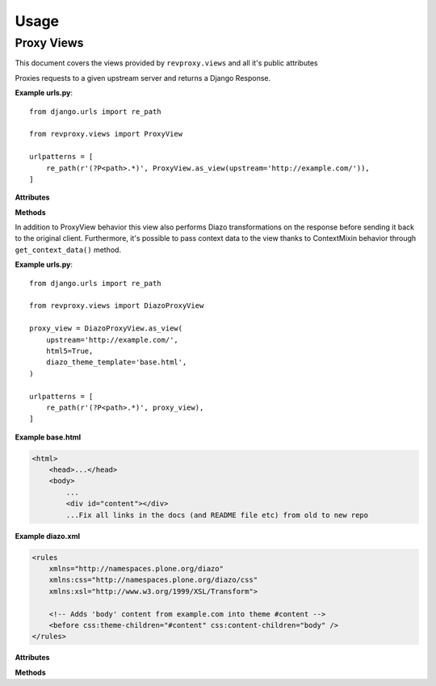 
Usage
=====

============
Proxy Views
============

This document covers the views provided by ``revproxy.views`` and all it's public attributes

.. class:: revproxy.views.ProxyView

    Proxies requests to a given upstream server and returns a
    Django Response.

    **Example urls.py**::

        from django.urls import re_path

        from revproxy.views import ProxyView

        urlpatterns = [
            re_path(r'(?P<path>.*)', ProxyView.as_view(upstream='http://example.com/')),
        ]


    **Attributes**

    .. attribute:: upstream

        The URL of the proxied server. Requests will be made to this URL
        with ``path`` (extracted from ``urls.py``) appended to it.
        This attribute is mandatory.

    .. attribute:: add_remote_user

        Whether to add the ``REMOTE_USER`` to the request in case of an
        authenticated user. Defaults to ``False``.

    .. attribute:: add_x_forwarded

        Whether to add the ``X-Forwarded-For`` and ``X-Forwarded-Proto``
        headers to the request. Defaults to ``False``.

    .. attribute:: default_content_type

        The *Content-Type* that will be added to the response in case
        the upstream server doesn't send it and if ``mimetypes.guess_type``
        is not able to guess. Defaults to ``'application/octet-stream'``.

    .. attribute:: retries

        The max number of attempts for a request. This can also be an
        instance of ``urllib3.Retry``. If set to None it will fail if
        the first attempt fails. The default value is None.

    .. attribute:: rewrite

        A list of tuples in the style ``(from, to)`` where ``from``
        must by a valid regex expression and ``to`` a valid URL. If
        ``request.get_full_path`` matches the ``from`` expression the
        request will be redirected to ``to`` with an status code
        ``302``. Matches groups can be used to pass parts from the
        ``from`` URL to the ``to`` URL using numbered groups.
        By default no rewrite is set.

        **Example**::

           class CustomProxyView(ProxyView):
               upstream = 'http://www.example.com'
               rewrite = (
                   (r'^/yellow/star/$', r'/black/hole/'),
                   (r'^/red/?$', r'http://www.mozilla.org/'),

                   # Example with numbered match groups
                   (r'^/foo/(.*)$', r'/bar\1'),
                )

    .. attribute:: strict_cookies

        Whether to only accept RFC-compliant cookies. If set to ``True``,
        any cookies received from the upstream server that do not conform to
        the RFC will be dropped.

    .. attribute:: streaming_amount

        The buffering amount for streaming HTTP response(in bytes), response will
        be buffered until it's length exceeds this value. ``None`` means using
        default value, override this variable to change.

    **Methods**

    .. automethod:: revproxy.views.ProxyView.get_request_headers

       Extend this method can be particularly useful to add or
       remove headers from your proxy request. See the example bellow::

          class CustomProxyView(ProxyView):
              upstream = 'http://www.example.com'

              def get_request_headers(self):
                  # Call super to get default headers
                  headers = super().get_request_headers()
                  # Add new header
                  headers['DNT'] = 1
                  return headers

.. class:: revproxy.views.DiazoProxyView

    In addition to ProxyView behavior this view also performs Diazo
    transformations on the response before sending it back to the
    original client. Furthermore, it's possible to pass context data
    to the view thanks to ContextMixin behavior through
    ``get_context_data()`` method.

    .. seealso::

        Diazo is an awesome tool developed by Plone Community to
        perform XSLT transformations in a simpler way. In order to
        use all Diazo power please refer to: http://docs.diazo.org/en/latest/


    **Example urls.py**::

        from django.urls import re_path

        from revproxy.views import DiazoProxyView

        proxy_view = DiazoProxyView.as_view(
            upstream='http://example.com/',
            html5=True,
            diazo_theme_template='base.html',
        )

        urlpatterns = [
            re_path(r'(?P<path>.*)', proxy_view),
        ]


    **Example base.html**

    .. code-block:: html

        <html>
            <head>...</head>
            <body>
                ...
                <div id="content"></div>
                ...Fix all links in the docs (and README file etc) from old to new repo


    **Example diazo.xml**

    .. code-block:: xml

        <rules
            xmlns="http://namespaces.plone.org/diazo"
            xmlns:css="http://namespaces.plone.org/diazo/css"
            xmlns:xsl="http://www.w3.org/1999/XSL/Transform">

            <!-- Adds 'body' content from example.com into theme #content -->
            <before css:theme-children="#content" css:content-children="body" />
        </rules>



    **Attributes**

    .. attribute:: diazo_theme_template

        The Django template to be used as Diazo theme. If set to
        ``None`` Diazo will be disabled. By default ``diazo.html``
        will be used.

    .. attribute:: diazo_rules

        The absolute path for the diazo rules file. By default it
        will look for the file ``diazo.xml`` on the Django
        application directory. If set to ``None`` Diazo will be
        disabled.

    .. attribute:: html5

        By default Diazo changes the doctype for html5 to html4. If
        this attribute is set to ``True`` the doctype will be kept.
        This attribute only works if Diazo transformations are enabled.


    **Methods**

    .. automethod:: revproxy.views.DiazoProxyView.get_context_data

       Extend this method if you need to send context variables to the
       template before it's used in the proxied response transformation.
       This method was inherited from ContextMixin.

       .. versionadded:: 0.9.4

       See the example bellow::

          from django.urls import re_path

          from revproxy.views import DiazoProxyView

          class CustomProxyView(DiazoProxyView):
              upstream = 'http://example.com/'
              custom_attribute = 'hello'

              def get_context_data(self, **kwargs):
                  context_data = super().get_context_data(**kwargs)
                  context_data.update({'foo': 'bar'})
                  return context_data


          # urls.py
          urlpatterns = [
              re_path(r'(?P<path>.*)', proxy_view),
          ]


       And than the data will be available in the template as follow:

       .. code-block:: html

             <html>
               <head>...</head>
               <body>
                 ...
                 <div id="content">
                   {{ view.custom_attribute }}
                   {{ foo }}
                 </div>
                 ...
               </body>
             </html>
